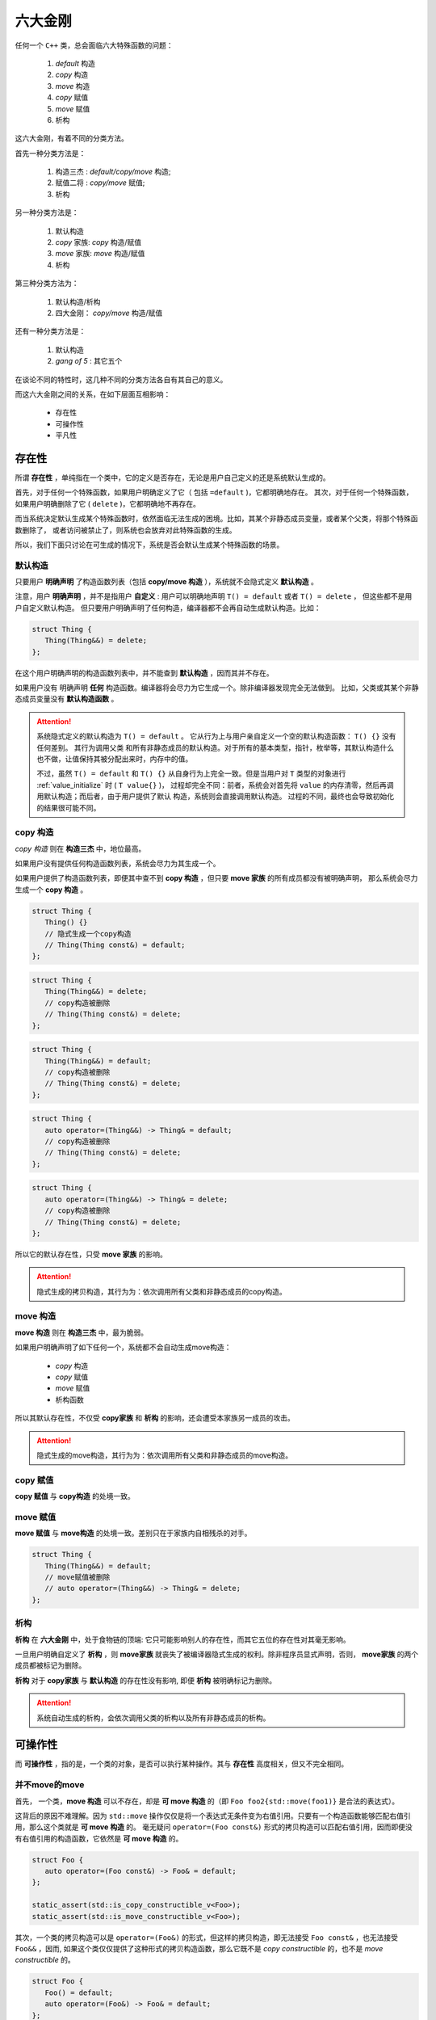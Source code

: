 
六大金刚
=============================

任何一个 ``C++`` 类，总会面临六大特殊函数的问题：

  1. `default` 构造
  2. `copy` 构造
  3. `move` 构造
  4. `copy` 赋值
  5. `move` 赋值
  6. 析构

这六大金刚，有着不同的分类方法。

首先一种分类方法是：
   
   1. 构造三杰 : `default/copy/move` 构造;
   2. 赋值二将 : `copy/move` 赋值;
   3. 析构


另一种分类方法是：

   1. 默认构造
   2. `copy` 家族: `copy` 构造/赋值
   3. `move` 家族: `move` 构造/赋值
   4. 析构


第三种分类方法为：

   1. 默认构造/析构
   2. 四大金刚： `copy/move` 构造/赋值


还有一种分类方法是：

   1. 默认构造
   2. `gang of 5` : 其它五个


在谈论不同的特性时，这几种不同的分类方法各自有其自己的意义。


而这六大金刚之间的关系，在如下层面互相影响：

  * 存在性
  * 可操作性
  * 平凡性


存在性
--------------

所谓 **存在性** ，单纯指在一个类中，它的定义是否存在，无论是用户自己定义的还是系统默认生成的。

首先，对于任何一个特殊函数，如果用户明确定义了它（ 包括 ``=default`` )，它都明确地存在。
其次，对于任何一个特殊函数，如果用户明确删除了它 ( ``delete`` )，它都明确地不再存在。


而当系统决定默认生成某个特殊函数时，依然面临无法生成的困境。比如，其某个非静态成员变量，或者某个父类，将那个特殊函数删除了，
或者访问被禁止了，则系统也会放弃对此特殊函数的生成。

所以，我们下面只讨论在可生成的情况下，系统是否会默认生成某个特殊函数的场景。


默认构造
++++++++++++

只要用户 **明确声明** 了构造函数列表（包括 **copy/move 构造** ），系统就不会隐式定义 **默认构造** 。

注意，用户 **明确声明** ，并不是指用户 **自定义** : 用户可以明确地声明 ``T() = default`` 或者 ``T() = delete`` ， 但这些都不是用户自定义默认构造。 但只要用户明确声明了任何构造，编译器都不会再自动生成默认构造。比如：

.. code-block:: c++

   struct Thing {
      Thing(Thing&&) = delete;
   };

在这个用户明确声明的构造函数列表中，并不能查到 **默认构造** ，因而其并不存在。

如果用户没有 明确声明 **任何** 构造函数。编译器将会尽力为它生成一个。除非编译器发现完全无法做到。 比如，父类或其某个非静态成员变量没有 **默认构造函数** 。


.. attention::

   系统隐式定义的默认构造为 ``T() = default`` 。 它从行为上与用户亲自定义一个空的默认构造函数： ``T() {}`` 没有任何差别。 其行为调用父类
   和所有非静态成员的默认构造。对于所有的基本类型，指针，枚举等，其默认构造什么也不做，让值保持其被分配出来时，内存中的值。 

   不过，虽然 ``T() = default`` 和 ``T() {}`` 从自身行为上完全一致。但是当用户对 ``T`` 类型的对象进行 :ref:`value_initialize` 时
   ( ``T value{}`` )， 过程却完全不同：前者，系统会对首先将 ``value`` 的内存清零，然后再调用默认构造；而后者，由于用户提供了默认
   构造，系统则会直接调用默认构造。 过程的不同，最终也会导致初始化的结果很可能不同。


copy 构造
++++++++++++++++++++++++

*copy 构造* 则在 **构造三杰** 中，地位最高。

如果用户没有提供任何构造函数列表，系统会尽力为其生成一个。

如果用户提供了构造函数列表，即便其中查不到 **copy 构造** ，但只要 **move 家族** 的所有成员都没有被明确声明，
那么系统会尽力生成一个 **copy 构造** 。

.. code-block:: c++

   struct Thing {
      Thing() {}
      // 隐式生成一个copy构造
      // Thing(Thing const&) = default;
   };

.. code-block:: c++

   struct Thing {
      Thing(Thing&&) = delete;
      // copy构造被删除
      // Thing(Thing const&) = delete;
   };

.. code-block:: c++

   struct Thing {
      Thing(Thing&&) = default;
      // copy构造被删除
      // Thing(Thing const&) = delete;
   };


.. code-block:: c++

   struct Thing {
      auto operator=(Thing&&) -> Thing& = default;
      // copy构造被删除
      // Thing(Thing const&) = delete;
   };


.. code-block:: c++

   struct Thing {
      auto operator=(Thing&&) -> Thing& = delete;
      // copy构造被删除
      // Thing(Thing const&) = delete;
   };


所以它的默认存在性，只受 **move 家族** 的影响。

.. attention::

   隐式生成的拷贝构造，其行为为：依次调用所有父类和非静态成员的copy构造。


move 构造
+++++++++++++

**move 构造** 则在 **构造三杰** 中，最为脆弱。

如果用户明确声明了如下任何一个，系统都不会自动生成move构造：

  * `copy` 构造
  * `copy` 赋值
  * `move` 赋值
  * 析构函数

所以其默认存在性，不仅受 **copy家族** 和 **析构** 的影响，还会遭受本家族另一成员的攻击。

.. attention::

   隐式生成的move构造，其行为为：依次调用所有父类和非静态成员的move构造。


copy 赋值
++++++++++++

**copy 赋值** 与 **copy构造** 的处境一致。


move 赋值
++++++++++++

**move 赋值** 与 **move构造** 的处境一致。差别只在于家族内自相残杀的对手。

.. code-block:: c++

   struct Thing {
      Thing(Thing&&) = default;
      // move赋值被删除
      // auto operator=(Thing&&) -> Thing& = delete;
   };


析构
+++++++++

.. _existance:

**析构** 在 **六大金刚** 中，处于食物链的顶端: 它只可能影响别人的存在性，而其它五位的存在性对其毫无影响。

一旦用户明确自定义了 **析构** ，则 **move家族** 就丧失了被编译器隐式生成的权利。除非程序员显式声明，否则， **move家族** 的两个成员都被标记为删除。

**析构** 对于 **copy家族** 与 **默认构造** 的存在性没有影响, 即便 **析构** 被明确标记为删除。


.. attention::

   系统自动生成的析构，会依次调用父类的析构以及所有非静态成员的析构。


可操作性
---------------------

而 **可操作性** ，指的是，一个类的对象，是否可以执行某种操作。其与 **存在性** 高度相关，但又不完全相同。


并不move的move
+++++++++++++++++++++++

首先， 一个类，**move 构造** 可以不存在，却是 **可 move 构造** 的（即 ``Foo foo2{std::move(foo1)}`` 是合法的表达式）。

这背后的原因不难理解。因为 ``std::move`` 操作仅仅是将一个表达式无条件变为右值引用。只要有一个构造函数能够匹配右值引用，那么这个类就是 **可 move 构造** 的。 毫无疑问 ``operator=(Foo const&)`` 形式的拷贝构造可以匹配右值引用，因而即便没有右值引用的构造函数，它依然是 **可 move 构造** 的。


.. code-block:: c++

   struct Foo {
      auto operator=(Foo const&) -> Foo& = default;
   };

   static_assert(std::is_copy_constructible_v<Foo>);
   static_assert(std::is_move_constructible_v<Foo>);


其次，一个类的拷贝构造可以是 ``operator=(Foo&)`` 的形式，但这样的拷贝构造，即无法接受 ``Foo const&`` ，也无法接受 ``Foo&&`` ，因而, 如果这个类仅仅提供了这种形式的拷贝构造函数，那么它既不是 `copy constructible` 的，也不是 `move constructible` 的。

.. code-block:: c++

   struct Foo {
      Foo() = default;
      auto operator=(Foo&) -> Foo& = default;
   };

   static_assert(!std::is_copy_constructible_v<Foo>);
   static_assert(!std::is_move_constructible_v<Foo>);


但注意，这个 **copy 构造** 函数，依然可以匹配 `non-const` 左值引用。因而依然可以进行 **copy 构造** 操作。


.. code-block:: c++

   Foo foo{};
   Foo foo2{foo};


因而, 

  1. ``std::is_copy_constructible_v<T>`` 测试 ``T(T const&)`` 是否是合法的; 而
  2. ``std::is_move_constructible_v<T>`` 测试的则是 ``T(T&&)`` 表达式的合法性。


由于 **可 move 构造** 的条件并不意味着 ``T(std::move(t))`` 必然匹配的是 **move 构造** ，这就会在某些情况下，由于程序员的疏忽而导致非期望的行为。比如：


.. code-block:: c++

   struct Foo {
      Foo(int a) : p{new int(a)} {}

      Foo(Foo const& rhs) : p{new int(*rhs.p)} {}
      auto operator=(Foo const& rhs) -> Foo& {
        delete p; p = new int{*rhs.p}; 
        return *this;
      }

      Foo(Foo&& rhs) : p{rhs.p} { rhs.p = nullptr; }
      auto operator=(Foo&& rhs) -> Foo& {
        delete p; p = rhs.p; rhs.p = nullptr;
        return *this;
      }

      ~Foo() { delete p; }

   private:
      int* p;
   };


   struct Bar : Foo {
     using Foo::Foo;

     ~Bar() { /* do something */ }
   };


在这个例子中，子类 ``Bar`` 由于自定了 **析构** 函数，按照之前在 :ref:`存在性<existance>` 里所讨论的，编译器将不会自动为 ``Bar`` 生成 **move 家族** 的任何函数，但却会自动为 ``Bar`` 生成 **copy 家族** 的函数：

.. code-block:: c++

   struct Bar : Foo {
     using Foo::Foo;

     // copy家族的默认存在性不受影响
     // Bar(Bar const&) = default;
     // auto operator(Bar const&) -> Bar& = default;

     // 由于~Bar()被明确定义，因而move家族不再存在
     // Bar(Bar&&) = delete;
     // auto operator(Bar&&) -> Bar& = delete;

     ~Bar() { /* do something */ }
   };

   
在这样的情况下，如下代码将会十分完美的通过编译：

.. code-block:: c++

   Bar bar{10};
   Bar bar2{std::move(bar)};

但系统的行为却不是我们所期待的。


析构 = delete
+++++++++++++++++++++++++

另外一个特殊情况则是：如果一个类的 **析构** 被标记为 ``delete`` ， 并不妨碍存在性规则。比如我们将上例中的 ``Bar`` 修改为：


.. code-block:: c++

   struct Bar : Foo {
     Bar() : Foo{10} {}

     // copy家族的默认存在性不受影响
     // Bar(Bar const&) = default;
     // auto operator(Bar const&) -> Bar& = default;

     // 由于~Bar()被明确声明为delete，因而move家族也不再存在
     // Bar(Bar&&) = delete;
     // auto operator(Bar&&) -> Bar& = delete;

     ~Bar() = delete;
   };


此时，我们依然可以合法地编写如下代码：

.. code-block:: c++

   Bar* bar  = new Bar{};
   Bar* bar2 = new Bar{*bar};
   Bar* bar3 = new Bar{std::move(*bar2)};
   *bar2     = *bar3;
   *bar3     = std::move(*bar);


但此时，所有构造相关的可操作性检验统统失败。

.. code-block:: c++

   static_assert(!std::is_default_constructible_v<Bar>);
   static_assert(!std::is_copy_constructible_v<Bar>);
   static_assert(!std::is_move_constructible_v<Bar>);


这是因为，虽然对于动态分配的对象而言，可以只创建，不销毁；但对于一个非动态非配的值对象而言，销毁是个必然会经历的过程，一旦无法销毁，也就意味着不能创建。

但 **赋值二将** 的 **可操作性** 检验依然是成功的：

.. code-block:: c++

   static_assert(std::is_copy_assignable_v<Bar>);
   static_assert(std::is_move_assignable_v<Bar>);

这是因为，即便你是动态创建出来的永不销毁的对象，相互之间依然可以进行赋值操作。


平凡性
--------------------

**平凡性** 当然首先是基于 **可操作性** 的。你只有首先具备可操作性，才能谈论一个操作是不是平凡的。

而六大金刚一旦是平凡的，那么它们的行为也可以很平凡的分为两类：

  1. 对于 **析构** 和 **默认构造** ，什么也不用做；
  2. 对于 **copy/move 家族** 的四大金刚，等同于 ``::memcpy`` ；

虽然规范中，对于 **平凡copy构造** ，明确的说明了 `padding` 并不需要拷贝，但也并不禁止，但编译器基本上都会基于性能和简单性的考量，直接 ``::memcpy`` 了事。


为了探究平凡性，我们先构造一个无比平凡的类：

.. code-block:: c++

   struct Thing {
      Thing() = default;

      Thing(Thing const&) = default;
      auto operator=(Thing const&) -> Thing& = default;

      Thing(Thing&&) = default;
      auto operator=(Thing&&) -> Thing& = default;

      ~Thing() = default;
   };


你无法再定义一个比它还要平凡的类，这六大 ``default`` 行为，其实完全不需要写。因而，毫无意外，它们应该都能通过平凡性测试：

.. code-block:: c++

   static_assert(std::is_trivially_default_constructible_v<Thing>);

   static_assert(std::is_trivially_copy_constructible_v<Thing>);
   static_assert(std::is_trivially_copy_assignable_v<Thing>);

   static_assert(std::is_trivially_move_constructible_v<Thing>);
   static_assert(std::is_trivially_move_assignable_v<Thing>);

   static_assert(std::is_trivially_destructible_v<Thing>);


而 **析构** 函数，继续在 **平凡性** 领域表现其王者气质。


一旦我们将其变为 **明确定义** 的：


.. code-block:: c++

   struct Thing {
      Thing() = default;

      Thing(Thing const&) = default;
      auto operator=(Thing const&) -> Thing& = default;

      Thing(Thing&&) = default;
      auto operator=(Thing&&) -> Thing& = default;

      ~Thing() {} // 明确定义
   };


则所有的构造，马上变为非平凡的：

.. code-block:: c++

   static_assert(!std::is_trivially_default_constructible_v<Thing>);
   static_assert(!std::is_trivially_copy_constructible_v<Thing>);
   static_assert(!std::is_trivially_move_constructible_v<Thing>);

如果我们将 **析构** 定义为 ``delete`` ，那么连 **可操作性** 都没有了，就更不用说操作的 **平凡性** 了。


也就是说，只有当 **析构** 是平凡的，那么三大构造才可能是平凡的。


这样的决策并不是在所有的场景下都必然合理。但出于保守的动机，这又是一个合理的选择。比如，我们定义如下一个类：

.. code-block:: c++

   struct Foo {
      int fd;
      ~Foo() { if(a != 0) ::close(fd); }
   };

单纯从数据成员，以及其它五大金刚看，这个类也平凡无比。但那个无比平凡的整数成员，事实上是一个文件描述符。析构函数会负责将其关闭。

对于这个类，其用户必须保证其构造时，都进行零初始化：

.. code-block:: C++

    Foo foo{};


但这个类，也可能通过某种框架被使用。比如 ``vector<Foo>`` 。当你调用 ``vector.emplace()`` 时， ``emplace`` 的实现可以根据平凡性进行优化：

.. code-block:: c++

    if constexpr(!std::is_trivially_default_constructible_v<T>) {
        elem[n] = {};
    }


我们知道 ``{}`` 这种值初始化方式，会保证对象一定会被初始化，最不济也会将内存清0。但如果一个对象的默认拷贝函数是平凡的，我们则无需进行这样的重量级操作。直接用默认初始化——什么都不用做就好。

当然，对于非平凡默认构造的对象而言，还是要老老实实说进行值初始化为好。所以，对于 ``Foo`` ，系统必须明确的指明其默认构造是非平凡的，才可能让框架对其进行必要的初始化。

当然，你肯定会鄙视这个类的设计者，认为这是一个连菜鸟都不会做出的糟糕设计。但做为语言的设计者，却无法禁止程序员可以这么做。因而只能保守
的决定，即便 **默认构造** 、 **拷贝构造** 都是可操作的（甚至操作是平凡的），但如果你检测它是否是 **可平凡构造** 的，它的答案是NO。至少编译器或者框架基于 **平凡性** (而不是 **非平凡性** ）所做出的任何自动决定都会被禁止。让程序员亲自为自己的设计决策负责。


另外，需要注意的是， **析构** 的 **非平凡性** ，并不会影响两个 **赋值** 操作的 **平凡性** 。对于上面的例子：

.. code-block:: c++

   static_assert(std::is_trivially_copy_assignable_v<Thing>);
   static_assert(std::is_trivially_move_assignable_v<Thing>);


.. attention::

   之所以两个赋值函数处处不受析构函数性质的影响（无论是存在性还是平凡性），核心原因在于：构造和析构是于对象的生命周期有关的接口，是必须存在的（尤其是构造），但两个赋值接口却是在对象存在的情况下的 **修改接口** （类似于 `set` 函数）。

   一个只读对象可以没有 `set` 接口（也不应该有），但却不可能没有构造。它们和 **copy/move 构造** 表面上的相似性, 经常会导致程序员忽略了它们从根本上不同的性质，从而本末倒置地陷入困惑。


除了析构函数之外，其它五大金刚的平凡性，则 **只受它们各自的影响** 。如果它们各自本来是平凡的，将其中任何一个改为不平凡的（通过明确定义或 `delete` )，它自己就会变为非平凡的。但其它金刚的平凡性质保持不变。


除了这六大平凡性判断之外，还有两个总体判断平凡性的 `type trait` ：

  1. std::is_trivially_copiable<T>
  2. std::is_trivially<T>


其中前者包含了除了 **默认构造** 之外的其它 **五人帮** 的平凡性判断：只有那五者都被判断为平凡的，才为真。

而后者，则必须 **六大金刚** 统统是平凡的，才为真。


而前者对于框架尤其有价值的地方是：如果它断言为真，则使用 ``::memcpy`` 进行对象拷贝必然是安全的。 但这并不意味着它断言为假， ``::memcpy`` 则是不安全的。毕竟那是一个在进一步信息缺失的情况下, 只能最苛刻保守地必然保证copy安全的条件。如果一个框架，能够获得更多的信息，则无需这么严苛的条件也可以进行安全的拷贝。而程序员自身是拥有信息最多的，上述五个条件即便一个都不成立，程序员也可能保证某个类 ``::memcpy`` 是安全的。

.. important::

   - 析构的平凡性影响所有构造的平凡性;
   - 其它五者的平凡性各自独立;
   - trivially_copiable是在没有进一步的信息的情况下，能保证拷贝安全。
   - trivially_copiable要求除了默认拷贝之外的其它五者必须平凡；trivial则要求全部平凡。
   

